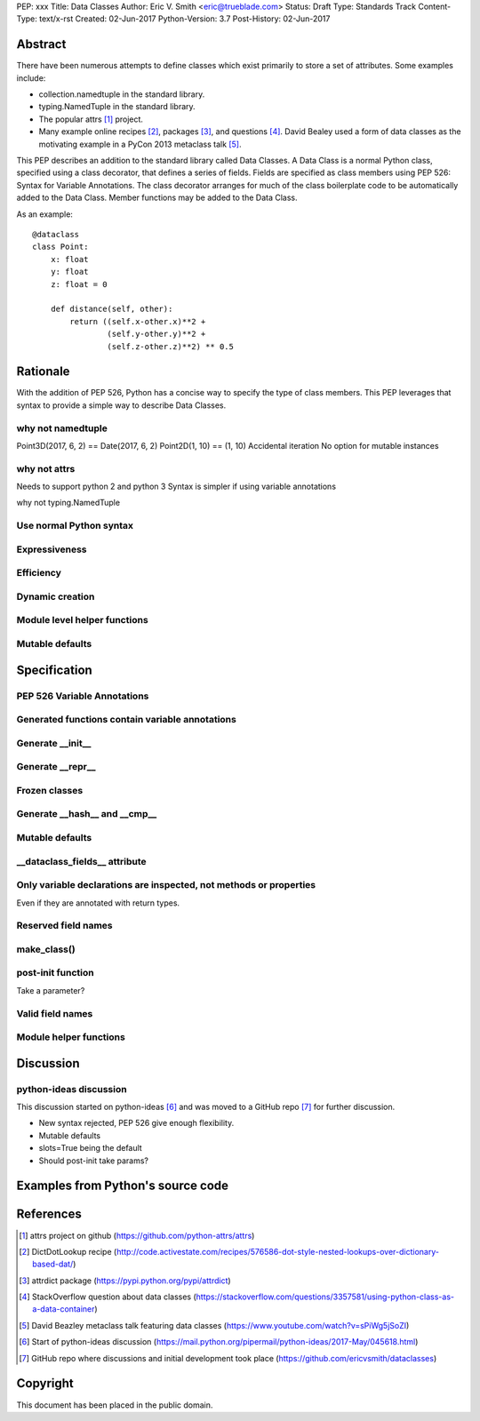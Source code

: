 PEP: xxx
Title: Data Classes
Author: Eric V. Smith <eric@trueblade.com>
Status: Draft
Type: Standards Track
Content-Type: text/x-rst
Created: 02-Jun-2017
Python-Version: 3.7
Post-History: 02-Jun-2017

Abstract
========

There have been numerous attempts to define classes which exist
primarily to store a set of attributes.  Some examples include:

- collection.namedtuple in the standard library.

- typing.NamedTuple in the standard library.

- The popular attrs [#]_ project.

- Many example online recipes [#]_, packages [#]_, and questions [#]_.
  David Bealey used a form of data classes as the motivating example
  in a PyCon 2013 metaclass talk [#]_.

This PEP describes an addition to the standard library called Data
Classes.  A Data Class is a normal Python class, specified using a
class decorator, that defines a series of fields.  Fields are
specified as class members using PEP 526: Syntax for Variable
Annotations.  The class decorator arranges for much of the class
boilerplate code to be automatically added to the Data Class.  Member
functions may be added to the Data Class.

As an example::

  @dataclass
  class Point:
      x: float
      y: float
      z: float = 0

      def distance(self, other):
          return ((self.x-other.x)**2 +
                  (self.y-other.y)**2 +
                  (self.z-other.z)**2) ** 0.5

Rationale
=========

With the addition of PEP 526, Python has a concise way to specify the
type of class members.  This PEP leverages that syntax to provide a
simple way to describe Data Classes.

why not namedtuple
------------------

Point3D(2017, 6, 2) == Date(2017, 6, 2)
Point2D(1, 10) == (1, 10)
Accidental iteration
No option for mutable instances

why not attrs
-------------

Needs to support python 2 and python 3
Syntax is simpler if using variable annotations

why not typing.NamedTuple

Use normal Python syntax
------------------------

Expressiveness
--------------

Efficiency
----------

Dynamic creation
----------------

Module level helper functions
-----------------------------

Mutable defaults
----------------

Specification
=============

PEP 526 Variable Annotations
----------------------------

Generated functions contain variable annotations
------------------------------------------------

Generate __init__
-----------------

Generate __repr__
-----------------

Frozen classes
--------------

Generate __hash__ and __cmp__
-----------------------------

Mutable defaults
----------------

__dataclass_fields__ attribute
------------------------------

Only variable declarations are inspected, not methods or properties
-------------------------------------------------------------------

Even if they are annotated with return types.

Reserved field names
--------------------

make_class()
------------

post-init function
------------------

Take a parameter?

Valid field names
-----------------

Module helper functions
-----------------------

Discussion
==========

python-ideas discussion
-----------------------

This discussion started on python-ideas [#]_ and was moved to a GitHub
repo [#]_ for further discussion.

- New syntax rejected, PEP 526 give enough flexibility.

- Mutable defaults

- slots=True being the default

- Should post-init take params?


Examples from Python's source code
==================================


References
==========

.. [#] attrs project on github
       (https://github.com/python-attrs/attrs)

.. [#] DictDotLookup recipe
       (http://code.activestate.com/recipes/576586-dot-style-nested-lookups-over-dictionary-based-dat/)

.. [#] attrdict package
       (https://pypi.python.org/pypi/attrdict)

.. [#] StackOverflow question about data classes
       (https://stackoverflow.com/questions/3357581/using-python-class-as-a-data-container)

.. [#] David Beazley metaclass talk featuring data classes
       (https://www.youtube.com/watch?v=sPiWg5jSoZI)

.. [#] Start of python-ideas discussion
       (https://mail.python.org/pipermail/python-ideas/2017-May/045618.html)

.. [#] GitHub repo where discussions and initial development took place
       (https://github.com/ericvsmith/dataclasses)

Copyright
=========

This document has been placed in the public domain.


..
   Local Variables:
   mode: indented-text
   indent-tabs-mode: nil
   sentence-end-double-space: t
   fill-column: 70
   coding: utf-8
   End:

